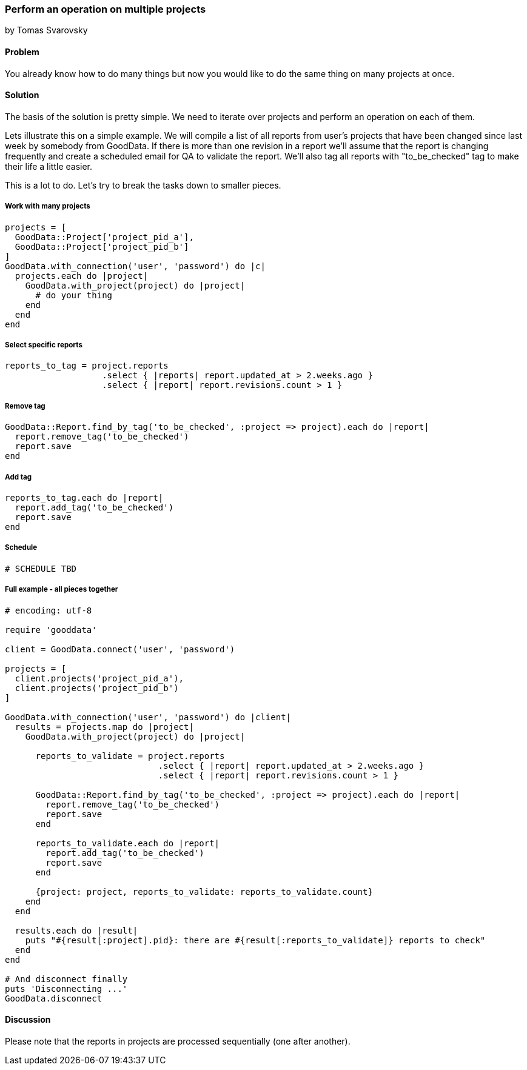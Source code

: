 === Perform an operation on multiple projects
by Tomas Svarovsky

==== Problem
You already know how to do many things but now you would like to do the same thing on many projects at once.

==== Solution
The basis of the solution is pretty simple. We need to iterate over projects and perform an operation on each of them.

Lets illustrate this on a simple example. We will compile a list of all reports from user's projects that have been changed since last week by somebody from GoodData. If there is more than one revision in a report we'll assume that the report is changing frequently and create a scheduled email for QA to validate the report. We'll also tag all reports with "to_be_checked" tag to make their life a little easier.

This is a lot to do. Let's try to break the tasks down to smaller pieces.

===== Work with many projects

[source,ruby]
----
projects = [
  GoodData::Project['project_pid_a'],
  GoodData::Project['project_pid_b']
]
GoodData.with_connection('user', 'password') do |c|
  projects.each do |project|
    GoodData.with_project(project) do |project|
      # do your thing
    end
  end
end
----

===== Select specific reports

[source,ruby]
----
reports_to_tag = project.reports
                   .select { |reports| report.updated_at > 2.weeks.ago }
                   .select { |report| report.revisions.count > 1 }
----

===== Remove tag

[source,ruby]
----
GoodData::Report.find_by_tag('to_be_checked', :project => project).each do |report|
  report.remove_tag('to_be_checked')
  report.save
end
----

===== Add tag

[source,ruby]
----
reports_to_tag.each do |report|
  report.add_tag('to_be_checked')
  report.save
end
----

===== Schedule

[source,ruby]
----
# SCHEDULE TBD
----

===== Full example - all pieces together

[source,ruby]
----
# encoding: utf-8

require 'gooddata'

client = GoodData.connect('user', 'password')

projects = [
  client.projects('project_pid_a'),
  client.projects('project_pid_b')
]

GoodData.with_connection('user', 'password') do |client|
  results = projects.map do |project|
    GoodData.with_project(project) do |project|

      reports_to_validate = project.reports
                              .select { |report| report.updated_at > 2.weeks.ago }
                              .select { |report| report.revisions.count > 1 }

      GoodData::Report.find_by_tag('to_be_checked', :project => project).each do |report|
        report.remove_tag('to_be_checked')
        report.save
      end

      reports_to_validate.each do |report|
        report.add_tag('to_be_checked')
        report.save
      end

      {project: project, reports_to_validate: reports_to_validate.count}
    end
  end

  results.each do |result|
    puts "#{result[:project].pid}: there are #{result[:reports_to_validate]} reports to check"
  end
end

# And disconnect finally
puts 'Disconnecting ...'
GoodData.disconnect
----

==== Discussion
Please note that the reports in projects are processed sequentially (one after another).